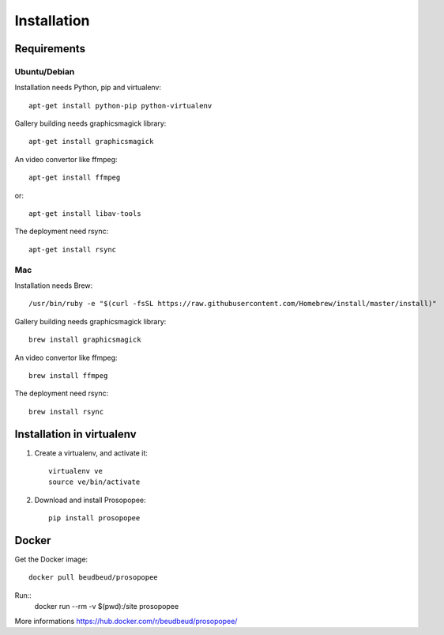 Installation
============

Requirements
-------------

Ubuntu/Debian
~~~~~~~~~~~~~

Installation needs Python, pip and virtualenv::

    apt-get install python-pip python-virtualenv

Gallery building needs graphicsmagick library::

    apt-get install graphicsmagick

An video convertor like ffmpeg::

    apt-get install ffmpeg

or::

    apt-get install libav-tools

The deployment need rsync::
  
    apt-get install rsync

Mac
~~~

Installation needs Brew::

  /usr/bin/ruby -e "$(curl -fsSL https://raw.githubusercontent.com/Homebrew/install/master/install)"


Gallery building needs graphicsmagick library::

  brew install graphicsmagick 
  

An video convertor like ffmpeg::  
  
  brew install ffmpeg

The deployment need rsync::

  brew install rsync


Installation in virtualenv
--------------------------

1. Create a virtualenv, and activate it::

    virtualenv ve
    source ve/bin/activate

2. Download and install Prosopopee::

    pip install prosopopee
   
Docker
------

Get the Docker image::

    docker pull beudbeud/prosopopee
    
Run::
    docker run --rm -v $(pwd):/site prosopopee
    
    
More informations https://hub.docker.com/r/beudbeud/prosopopee/
